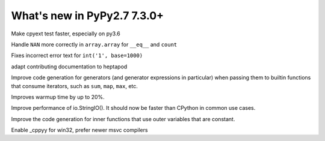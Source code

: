 ============================
What's new in PyPy2.7 7.3.0+
============================

.. this is a revision shortly after release-pypy-7.3.0
.. startrev: 994c42529580

.. branch: cpyext-speedup-tests

Make cpyext test faster, especially on py3.6

.. branch: array-and-nan

Handle ``NAN`` more correctly in ``array.array`` for ``__eq__`` and ``count``

.. branch: bpo-16055

Fixes incorrect error text for ``int('1', base=1000)``

.. branch: heptapod

adapt contributing documentation to heptapod

.. branch: pypy-jitdriver-greenkeys

Improve code generation for generators (and generator expressions in
particular) when passing them to builtin functions that consume iterators, such
as ``sum``, ``map``, ``max``, etc.

.. branch: warmup-improvements-various

Improves warmup time by up to 20%.

.. branch: StringIO-perf

Improve performance of io.StringIO(). It should now be faster than CPython in
common use cases.

.. branch: rgil-track-thread
.. branch: hpy-rpython-backports

.. branch: nested-scopes-jit

Improve the code generation for inner functions that use outer variables that
are constant.

.. branch win32-cppyy

Enable _cppyy for win32, prefer newer msvc compilers
